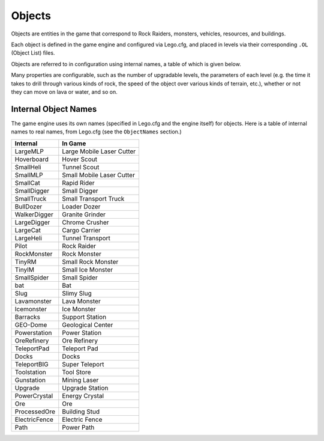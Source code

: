 Objects
=======

Objects are entities in the game that correspond to Rock Raiders, monsters, vehicles, resources, and buildings.

Each object is defined in the game engine and configured via Lego.cfg, and placed in
levels via their corresponding ``.OL`` (Object List) files.

Objects are referred to in configuration using internal names, a table of which is given below.

Many properties are configurable, such as the number of upgradable levels, the parameters of each level (e.g. the time it takes to drill through various kinds of rock, the speed of the object over various kinds of terrain, etc.), whether or not they can move on lava or water, and so on.

Internal Object Names
~~~~~~~~~~~~~~~~~~~~~

The game engine uses its own names (specified in Lego.cfg and the engine itself) for objects.
Here is a table of internal names to real names, from Lego.cfg (see the ``ObjectNames`` section.)

==============    ==============================
   Internal         In Game
==============    ==============================
LargeMLP            Large Mobile Laser Cutter
Hoverboard          Hover Scout
SmallHeli           Tunnel Scout
SmallMLP            Small Mobile Laser Cutter
SmallCat            Rapid Rider
SmallDigger         Small Digger
SmallTruck          Small Transport Truck
BullDozer           Loader Dozer
WalkerDigger        Granite Grinder
LargeDigger         Chrome Crusher
LargeCat            Cargo Carrier
LargeHeli           Tunnel Transport
Pilot               Rock Raider
RockMonster         Rock Monster
TinyRM              Small Rock Monster
TinyIM              Small Ice Monster
SmallSpider         Small Spider
bat                 Bat
Slug                Slimy Slug
Lavamonster         Lava Monster
Icemonster          Ice Monster
Barracks            Support Station
GEO-Dome            Geological Center
Powerstation        Power Station
OreRefinery         Ore Refinery
TeleportPad         Teleport Pad
Docks               Docks
TeleportBIG         Super Teleport
Toolstation         Tool Store
Gunstation          Mining Laser
Upgrade             Upgrade Station
PowerCrystal        Energy Crystal
Ore                 Ore
ProcessedOre        Building Stud
ElectricFence       Electric Fence
Path                Power Path
==============    ==============================
